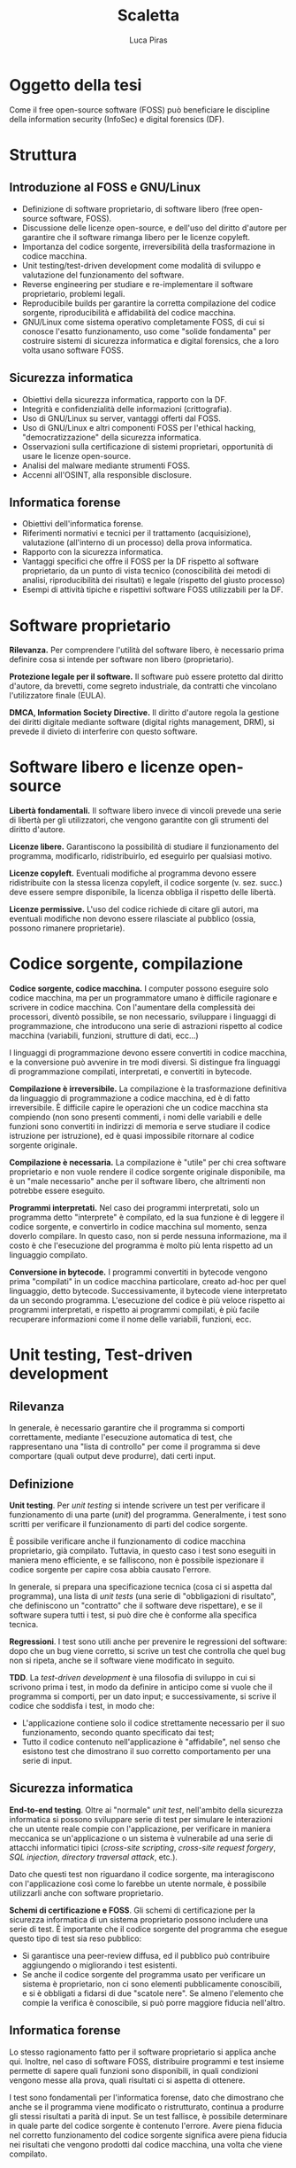 #+TITLE: Scaletta
#+AUTHOR: Luca Piras

* Oggetto della tesi

Come il free open-source software (FOSS) può beneficiare le discipline della information security (InfoSec) e digital forensics (DF).

* Struttura

** Introduzione al FOSS e GNU/Linux

- Definizione di software proprietario, di software libero (free open-source software, FOSS).
- Discussione delle licenze open-source, e dell'uso del diritto d'autore per garantire che il software rimanga libero per le licenze copyleft.
- Importanza del codice sorgente, irreversibilità della trasformazione in codice macchina.
- Unit testing/test-driven development come modalità di sviluppo e valutazione del funzionamento del software.
- Reverse engineering per studiare e re-implementare il software proprietario, problemi legali.
- Reproducibile builds per garantire la corretta compilazione del codice sorgente, riproducibilità e affidabilità del codice macchina.
- GNU/Linux come sistema operativo completamente FOSS, di cui si conosce l'esatto funzionamento, uso come "solide fondamenta" per costruire sistemi di sicurezza informatica e digital forensics, che a loro volta usano software FOSS.

** Sicurezza informatica

- Obiettivi della sicurezza informatica, rapporto con la DF.
- Integrità e confidenzialità delle informazioni (crittografia).
- Uso di GNU/Linux su server, vantaggi offerti dal FOSS.
- Uso di GNU/Linux e altri componenti FOSS per l'ethical hacking, "democratizzazione" della sicurezza informatica.
- Osservazioni sulla certificazione di sistemi proprietari, opportunità di usare le licenze open-source.
- Analisi del malware mediante strumenti FOSS.
- Accenni all'OSINT, alla responsible disclosure.

** Informatica forense

- Obiettivi dell'informatica forense.
- Riferimenti normativi e tecnici per il trattamento (acquisizione), valutazione (all'interno di un processo) della prova informatica.
- Rapporto con la sicurezza informatica.
- Vantaggi specifici che offre il FOSS per la DF rispetto al software proprietario, da un punto di vista tecnico (conoscibilità dei metodi di analisi, riproducibilità dei risultati) e legale (rispetto del giusto processo)
- Esempi di attività tipiche e rispettivi software FOSS utilizzabili per la DF.

* Software proprietario

*Rilevanza.*  Per comprendere l'utilità del software libero, è necessario prima definire cosa si intende per software non libero (proprietario).

*Protezione legale per il software.*  Il software può essere protetto dal diritto d'autore, da brevetti, come segreto industriale, da contratti che vincolano l'utilizzatore finale (EULA).

*DMCA, Information Society Directive.*  Il diritto d'autore regola la gestione dei diritti digitale mediante software (digital rights management, DRM), si prevede il divieto di interferire con questo software.

* Software libero e licenze open-source

*Libertà fondamentali.*  Il software libero invece di vincoli prevede una serie di libertà per gli utilizzatori, che vengono garantite con gli strumenti del diritto d'autore.

*Licenze libere.*  Garantiscono la possibilità di studiare il funzionamento del programma, modificarlo, ridistribuirlo, ed eseguirlo per qualsiasi motivo.

*Licenze copyleft.*  Eventuali modifiche al programma devono essere ridistribuite con la stessa licenza copyleft, il codice sorgente (v. sez. succ.) deve essere sempre disponibile, la licenza obbliga il rispetto delle libertà.

# Tivoization (GPLv3), Affero GPL, LGPL

*Licenze permissive.*  L'uso del codice richiede di citare gli autori, ma eventuali modifiche non devono essere rilasciate al pubblico (ossia, possono rimanere proprietarie).

# Varie versioni della licenza MIT

* Codice sorgente, compilazione

*Codice sorgente, codice macchina.*  I computer possono eseguire solo codice macchina, ma per un programmatore umano è difficile ragionare e scrivere in codice macchina.  Con l'aumentare della complessità dei processori, diventò possibile, se non necessario, sviluppare i linguaggi di programmazione, che introducono una serie di astrazioni rispetto al codice macchina (variabili, funzioni, strutture di dati, ecc...)

# Maggiore sicurezza, DRY, maggiore corrispondenza fra algoritmo e programma, etc.

I linguaggi di programmazione devono essere convertiti in codice macchina, e la conversione può avvenire in tre modi diversi.  Si distingue fra linguaggi di programmazione compilati, interpretati, e convertiti in bytecode.

# Linguaggi interpretati, bytecode.

*Compilazione è irreversibile.*  La compilazione è la trasformazione definitiva da linguaggio di programmazione a codice macchina, ed è di fatto irreversibile.  È difficile capire le operazioni che un codice macchina sta compiendo (non sono presenti commenti, i nomi delle variabili e delle funzioni sono convertiti in indirizzi di memoria e serve studiare il codice istruzione per istruzione), ed è quasi impossibile ritornare al codice sorgente originale.

# Debug symbols, obfuscation

*Compilazione è necessaria.*  La compilazione è "utile" per chi crea software proprietario e non vuole rendere il codice sorgente originale disponibile, ma è un "male necessario" anche per il software libero, che altrimenti non potrebbe essere eseguito.

*Programmi interpretati.*  Nel caso dei programmi interpretati, solo un programma detto "interprete" è compilato, ed la sua funzione è di leggere il codice sorgente, e convertirlo in codice macchina sul momento, senza doverlo compilare.  In questo caso, non si perde nessuna informazione, ma il costo è che l'esecuzione del programma è molto più lenta rispetto ad un linguaggio compilato.

# Compilazione bytecode, JIT, minifier per offuscare.

*Conversione in bytecode.*  I programmi convertiti in bytecode vengono prima "compilati" in un codice macchina particolare, creato ad-hoc per quel linguaggio, detto bytecode.  Successivamente, il bytecode viene interpretato da un secondo programma.  L'esecuzione del codice è più veloce rispetto ai programmi interpretati, e rispetto ai programmi compilati, è più facile recuperare informazioni come il nome delle variabili, funzioni, ecc.

* Unit testing, Test-driven development

** Rilevanza

In generale, è necessario garantire che il programma si comporti correttamente, mediante l'esecuzione automatica di test, che rappresentano una "lista di controllo" per come il programma si deve comportare (quali output deve produrre), dati certi input.

** Definizione

*Unit testing*.  Per /unit testing/ si intende scrivere un test per verificare il funzionamento di una parte (/unit/) del programma.  Generalmente, i test sono scritti per verificare il funzionamento di parti del codice sorgente.

È possibile verificare anche il funzionamento di codice macchina proprietario, già compilato.  Tuttavia, in questo caso i test sono eseguiti in maniera meno efficiente, e se falliscono, non è possibile ispezionare il codice sorgente per capire cosa abbia causato l'errore.

In generale, si prepara una specificazione tecnica (cosa ci si aspetta dal programma), una lista di /unit tests/ (una serie di "obbligazioni di risultato", che definiscono un "contratto" che il software deve rispettare), e se il software supera tutti i test, si può dire che è conforme alla specifica tecnica.

*Regressioni*.  I test sono utili anche per prevenire le regressioni del software: dopo che un bug viene corretto, si scrive un test che controlla che quel bug non si ripeta, anche se il software viene modificato in seguito.

*TDD*.  La /test-driven development/ è una filosofia di sviluppo in cui si scrivono prima i test, in modo da definire in anticipo come si vuole che il programma si comporti, per un dato input;  e successivamente, si scrive il codice che soddisfa i test, in modo che:

- L'applicazione contiene solo il codice strettamente necessario per il suo funzionamento, secondo quanto specificato dai test;
- Tutto il codice contenuto nell'applicazione è "affidabile", nel senso che esistono test che dimostrano il suo corretto comportamento per una serie di input.

** Sicurezza informatica

*End-to-end testing*.  Oltre ai "normale" /unit test/, nell'ambito della sicurezza informatica si possono sviluppare serie di test per simulare le interazioni che un utente reale compie con l'applicazione, per verificare in maniera meccanica se un'applicazione o un sistema è vulnerabile ad una serie di attacchi informatici tipici (/cross-site scripting/, /cross-site request forgery/, /SQL injection/, /directory traversal attack/, etc.).

Dato che questi test non riguardano il codice sorgente, ma interagiscono con l'applicazione così come lo farebbe un utente normale, è possibile utilizzarli anche con software proprietario.

*Schemi di certificazione e FOSS*.  Gli schemi di certificazione per la sicurezza informatica di un sistema proprietario possono includere una serie di test.  È importante che il codice sorgente del programma che esegue questo tipo di test sia reso pubblico:

- Si garantisce una peer-review diffusa, ed il pubblico può contribuire aggiungendo o migliorando i test esistenti.
- Se anche il codice sorgente del programma usato per verificare un sistema è proprietario, non ci sono elementi pubblicamente conoscibili, e si è obbligati a fidarsi di due "scatole nere".  Se almeno l'elemento che compie la verifica è conoscibile, si può porre maggiore fiducia nell'altro.

** Informatica forense

Lo stesso ragionamento fatto per il software proprietario si applica anche qui.  Inoltre, nel caso di software FOSS, distribuire programmi e test insieme permette di sapere quali funzioni sono disponibili, in quali condizioni vengono messe alla prova, quali risultati ci si aspetta di ottenere.

I test sono fondamentali per l'informatica forense, dato che dimostrano che anche se il programma viene modificato o ristrutturato, continua a produrre gli stessi risultati a parità di input.  Se un test fallisce, è possibile determinare in quale parte del codice sorgente è contenuto l'errore.  Avere piena fiducia nel corretto funzionamento del codice sorgente significa avere piena fiducia nei risultati che vengono prodotti dal codice macchina, una volta che viene compilato.

* Reverse engineering

** Rilevanza della RE

Quando non si è in possesso del codice sorgente per un determinato programma, per studiare il suo funzionamento, ed eventualmente creare una re-implementazione FOSS di quel sistema o software, è necessario usare tecniche di reverse engineering.

** Definizione di RE

La reverse engineering (RE) viene usata per cercare di ricostruire il funzionamento di un programma compilato o convertito in bytecode, specie nel caso di programmi compilati.  La RE studia come il software si comporta (così come la scienza studia i fenomeni naturali) per documentare in via "induttiva" il suo funzionamento.

** Sicurezza informatica

Per quanto riguarda la sicurezza informatica, la RE può essere usata per:

- Rimuovere sistemi di protezione (ad es., aggirare i sistemi di sicurezza di un dispositivo per estrarre dati, installare un captatore informatico...)
- Studiare malware (ad es., capire come un malware infetta un computer, che effetti provoca, come rimuoverlo...)

# Caso di ransomware disabilitato.

** Informatica forense

- Documentare formati proprietari (ad es., il filesystem NTFS di Windows, in modo che possa essere letto anche su sistemi Linux).
- Riprodurre un software proprietario, in maniera da creare un programma che funziona esattamente allo stesso modo, ma il cui codice sorgente è libero (ad es., un programma che permette di leggere e scrivere su dischi formattati con NTFS).
- Documentare il funzionamento di un sistema operativo o programma, per capire dove trovare le tracce sono prodotte dal loro utilizzo, quali informazioni si possono ricavare da queste tracce, e capire se queste tracce sono state alterate (accidentalmente o volontariamente).

** Limiti legali alla RE

Anche quando si agisce per fini pubblici (ad es., al servizio di un procedimento o processo penale), la RE entra in tensione con il diritto d'autore.

- Aggirare sistemi di protezione per i dati può essere espressamente vietato dalla legge.  Ad es., aggirare gli schemi DRM è una violazione del DMCA e della Information Society Directive.
- Il software o documentazione prodotti a seguito della RE potrebbe essere considerata una violazione del diritto d'autore, perché potrebbe essere necessario copiare dei dati dal software proprietario (ad es., chiavi crittografiche), o perché riproduce la stessa struttura del programma (interfacce software/API come in Google v. Oracle, /substantial similarity/).
  # Cfr. le chiavi SEGA, le chiavi dei DVD e Blu-Ray.

Art. 6 della European Software Directive: la RE è ammessa solo per fini di interoperabilità, non per creare programmi che hanno sostanzialmente la stessa funzione.
# https://lwn.net/Articles/134642/

La legge ed i giudici devono riconoscere delle eccezioni e limitazioni al diritto d'autore come il "fair use" americano, quando la RE è a fini educativi o informativi.

* Reproducibile builds

** Rilevanza

Se del codice sorgente o macchina proviene direttamente dagli sviluppatori originali, è affidabile.

Se il codice passa per soggetti terzi (ad es., viene ridistribuito come /mirror/, diffuso su un /content delivery network/, trasformato in un pacchetto installabile), che non sono gli sviluppatori originali, diventa "inaffidabile", perché questi soggetti potrebbero introdurre cambiamenti, all'insaputa degli sviluppatori originali.

Per ristabilire la fiducia, diventa necessario dimostrare la paternità (ossia, che un determinato sviluppatore ha scritto o approvato delle modifiche) ed integrità (ossia, che il codice non è stato modificato da errori di trasmissione, o manomesso da terzi) dei dati.

Nel caso del codice macchina proprietario, si può solo applicare una firma digitale al codice macchina che viene rilasciato, e verificare la firma con l'autore del software.  

Nel caso di codice sorgente, oltre ad applicare una firma digitale al codice sorgente, si può anche allegare un /build script/ (programma per compilare il software) con delle impostazioni che garantiscono che il codice macchina prodotto rimane lo stesso, a parità di codice sorgente, anche in caso di più compilazioni.

Nel secondo caso, gli utilizzatori finali possono verificare che il codice macchina prodotto dal compilatore corrisponde esattamente al codice macchina che gli sviluppatori originali hanno ottenuto, con maggiori garanzie riguardo il fatto che il programma si comporta esattamente come gli sviluppatori volevano.

** Sicurezza informatica

Si presuppone che gli sviluppatori originali abbiano interesse a produrre codice sicuro, e che se il codice viene ridistribuito, terzi possono avere interesse ad aggiungere modifiche che lo rendono vulnerabile.

Verificare che il codice macchina che è stato scaricato, o che è stato compilato di persona, corrisponde al codice macchina che gli sviluppatori hanno ottenuto indica che quel programma è "affidabile", nel senso che non ci sono state manomissioni di terzi.

** Informatica forense

Per l'informatica forense il problema principale non è che il codice sia "sicuro" rispetto ad attacchi di terzi, ma che si comporti in maniera "prevedibile", che nulla sia rimesso al caso.

Anche in questo caso, le reproducible builds sono utili, perché se il programma viene ricompilato su più sistemi, si garantisce che si ottiene sempre lo stesso codice macchina, e quindi una garanzia molto maggiore che lo stesso codice sorgente si comporti sempre nello stesso modo anche dopo essere stato compilato.

* Confronto tra software proprietario e FOSS

** Introduzione

Nelle parti precedenti si è chiarita la distinzione fra software proprietario e open-source, ed sono state esplorate alcune tematiche relative all'importanza della disponibilità del codice sorgente.

In questa sezione, si confronta il software libero e proprietario, e si intende dimostrare che, per quanto riguarda la sicurezza informatica è preferibile, e per quanto riguarda l'informatica forense, è quasi necessario, usare il software libero.

** Vantaggi del software proprietario sul software libero

Il software proprietario presenta alcuni vantaggi, ma che sono legati ad incentivi quasi esclusivamente economici.

*** Uso da parte delle grandi aziende

Le grandi aziende potrebbero non volere (per non rivelare i loro segreti industriali) o non potere (per ragioni legali di proprietà intellettuale) offrire software libero.

Ad es., mentre Intel e AMD offrono driver open source per le loro schede video, in modo che possano essere utilizzate su Linux, Nvidia ha tradizionalmente fornito solo driver closed-source, ed ostacolato l'uso dei loro prodotti con Linux.

*** Maggiori finanziamenti

Spesso, ma non sempre, il software open-source è sviluppato da volontari.  Questo non vuol dire che la qualità del codice sia minore, gli sviluppatori sono pur sempre professionisti, o comunque hanno esperienza tecnica, ma significa che gli sviluppatori non possono dedicare la loro piena attenzione al progetto.

Il problema può essere risolto vendendo assistenza tecnica per il prodotto open-source (ad es., servizi di consulenze, offrendo di sviluppare certe funzionalità in cambio di una retribuzione), oppure vendendo il software open-source come un servizio (SaaS), oppure offrendo il software con due licenze (se il programma open-source viene usato in un progetto proprietario si usa una licenza commerciale in modo che gli sviluppatori siano retribuiti, ma se viene usato in un altro progetto open-source, viene offerto con una normale licenza open-source).

*** Migliore esperienza per l'utente finale

Spesso il software libero è meno "user-friendly" rispetto al software commerciale per Windows/OS X, può non avere intefacce grafiche, o può richiedere che l'utilizzatore abbia una minima dimestichezza con GNU/Linux o la riga di comando.

In ogni caso, anche il software proprietario è comunque complesso e non immediatamente intuitivo da un punto di vista tecnico, ed in ogni caso, è sempre possibile sviluppare interfacce grafiche per programmi a linea di comando.

** Vantaggi del software libero

Il software libero offre numerosi vantaggi, qualitativamente più importanti della mera consistenza economica dell'azienda che sviluppa il software.

*** Decentralizzazione, effetto rete, conservazione del software

Nel caso del software proprietario:

- Il suo sviluppo dipende esclusivamente da una sola persona o compagnia, e se venissero a mancare per qualsiasi motivo, il software smetterebbe di essere sviluppato (c.d. /maintainer hit by a bus problem/).
- Contribuire al progetto può essere difficile o impossibile.
- Le versioni precedenti del software potrebbero diventare perse, e se non vengono rimesse in circolazione dallo stesso sviluppatore, l'unico modo per ottenere una copia sarebbe violare il diritto d'autore.
- Anche se le versioni precedenti sono disponibili, potrebbero non funzionare su versioni più recenti del sistema operativo.

Il software libero non soffre di questi problemi.

Il software open source è sviluppato in maniera trasparente, e anche nel caso in cui ci sia uno o pochi sviluppatori principali, il fatto che il codice è disponibile al pubblico significa che gli utilizzatori di quel software possono continuare lo sviluppo.

Dato che "tutti" possono contribuire al suo sviluppo, il software viene diffuso e migliorato rapidamente: gli sviluppatori si appoggiano ad un progetto già maturo, invece di dover sviluppare individualmente una soluzione da zero.

Per "tutti" si intende che in linea teorica, chiunque abbia le capacità tecniche può contribuire al progetto. Spetta agli sviluppatori del progetto controllare che le modifiche proposte siano in buona fede, non siano dannose, siano state testate, siano coerenti con lo scopo del progetto, etc.

Se esistono disaccordi irreconciliabili su come continuare lo sviluppo del software, la natura delle licenze open-source permette di creare un /fork/ (bivio), per cui la parte che è in disaccordo può continuare in autonomia, e i due progetti possono continuare a condividere codice fra di loro.

Dato che il codice sorgente è liberamente disponibile e riproducibile, anche se il progetto non viene più aggiornato, archivi delle versioni precedenti continueranno ad esistere e circolare, ed è quasi impossibile che un programma diventi perso.

Inoltre, il codice può essere sempre ricompilato da sorgente, e continuare a funzionare su versioni successive dello stesso sistema operativo.  Pertanto, il software libero è pienamente riproducibile, anche nel senso di "continuare a funzionare".

- Maggiore stabilità:
- Il software viene eseguito da un grande numero di persone, su un grande numero di piattaforme, il che permette di trovare e risolvere errori di programmazione (che potrebbero riguardare solo una piattaforma particolare) più velocemente.

*** Possibilità di studiare il codice sorgente, i suoi test, maggiore affidabilità

Con il software proprietario è necessario fidarsi del fatto che il programma funzioni effettivamente come promette di funzionare.

Con il software libero, è possibile ispezionare il codice sorgente, leggere i test, eseguire i test per controllare che il programma funzioni correttamente, ricompilare il programma di persona, etc.

Il controllo diffuso sul codice sorgente ha due vantaggi:

- Se il codice sorgente di un progetto open-source viene compromesso, si può notare subito, perché in linea teorica chiunque può controllare quali modifiche sono state aggiunte.
  # Modifica backdoor in PHP.
- Tutti possono individuare bug, correggerli, ed eseguire strumenti di controllo di qualità del codice per trovare ulteriori problemi, e suggerire miglioramenti, a vantaggio di tutti gli altri utilizzatori di quel programma.

*** Possibilità di modificare il codice sorgente

I sistemi proprietari vengono offerti in configurazioni standard, e può essere difficile o estremamente costoso richiedere una configurazione che corrisponde alle proprie esigenze.

Viceversa, il software libero può essere configurato prima della compilazione in maniera da adeguarlo alle proprie esigenze.

Per la sicurezza informatica, può essere utile escludere funzionalità che non sono utilizzate, perché meno codice viene eseguito, e minore è la "superficie" di software esposta ad attacchi.

Per l'informatica forense, si possono escludere funzionalità come montare un disco in modalità scrittura, richiedere che i dischi siano sempre montati in sola lettura, ed ottimizzare la velocità di trasferimento dei dati, per rendere più veloce l'analisi di dati, ed evitare di modificare la prova digitale che si sta leggendo.

*** Il codice vale come documentazione tecnica

Specie nel caso in cui il software open-source re-implementa delle funzionalità che sono presenti solo nel software proprietario mediante tecniche di reverse-engineering, il software open-source diventa di fatto anche quasi una "specifica tecnica" che documenta pubblicamente il funzionamento del software proprietario, in mancanza di una documentazione tecnica ufficiale rilasciata dallo sviluppatore.

Ad es., NTFS-3G per il formato NTFS, Volatility per il formato del file di ibernazione della RAM di Windows, Wine per l'esecuzione di programmi Windows su Linux, etc.)

*** Convenienza per i progetti proprietari

Anche i progetti proprietari possono beneficiare dal diventare (parzialmente) open-source.

Spesso il software proprietario viene modificato dai suoi utilizzatori per aggiungere nuove funzionalità, o per correggere bug.  Apportare questi miglioramenti sarebbe molto più semplice se il software fosse open-source.

È possibile rendere open-source anche solo parte del progetto, e lasciare la parte del progetto in cui risiede il vantaggio competitivo del progetto closed-source.

Ad es., vari programmi offrono una "community edition" gratuita, ed una "enterprise edition" a pagamento; Google Chrome è proprietario, ma Google offre anche Chromium: sono essenzialmente lo stesso browser, con l'unica differenza che Chromium non è integrato con i servizi proprietari di Google.

* GNU/Linux

** Introduzione

Il software è l'ultimo anello nella catena di un computer, ed è preceduto dal sistema operativo e dall'hardware.  La catena è affidabile solo quanto il suo anello più debole.

È possibile eseguire un programma open-source anche su un sistema operativo proprietario come Windows, ma ci si deve fidare di una "scatola nera", di cui non si conosce l'esatto funzionamento.

GNU/Linux è un intero sistema operativo open-source, il che permette di portare tutti i vantaggi del software open-source su due anelli della catena, sistema operativo e software.

In un mondo ideale, anche l'hardware e firmware dovrebbero essere completamente open-source, ma attualmente questo è possibile solo in casi particolari e limitati.

** Introduzione a GNU/Linux

Linux:

- È un kernel, la parte fondamentale del sistema operativo.
- Rapporto fra Unix, Minix, Linux.

Progetto GNU:

- È il software che fa da complemento al kernel, include gli strumenti a riga di comando necessari per un sistema operativo, tra cui editor di testo (Emacs), compilatore (GCC), shell per eseguire comandi (Bash), insieme ad altri.
- Rapporto con Unix, con Linux.

** Gestione dei pacchetti

A differenza di Windows, non esiste una versione "standard" di GNU/Linux, ma per la natura del software open-source, esistono numerose distribuzioni.

Gli sviluppatori upstream (a monte) distribuiscono il codice sorgente, indicando di quali librerie il loro programma ha bisogno per funzionare (c.d. dependencies).

Chi gestisce le distribuzioni GNU/Linux downstream (a monte) riceve il codice sorgente, e lo adatta alle peculiarità della propria distribuzione, e produce un "pacchetto" che contiene le istruzioni per installare il software.

Successivamente, il software viene installato dagli utenti finali con il gestore di pacchetti della propria distribuzione.

** Modelli di distribuzione

Fixed-point:

- L'intero sistema viene aggiornato semi-periodicamente, con delle versioni "fisse".
- Il software è stabile, e continua a funzionare sempre allo stesso modo fino al prossimo aggiornamento dell'intero sistema.
- Si sacrifica un sistema aggiornato per un sistema riproducibile.

Rolling:

- Ogni componente del sistema viene aggiornato appena è disponibile una nuova versione, non esiste una versione "fissa" del sistema, perché tutto è in continuo aggiornamento.
- Il software è sempre aggiornato all'ultima versione, ma ogni volta che si aggiorna un componente, si possono introdurre delle /breaking changes/ (cambiamenti che richiedono un intervento manuale).
- Si sacrifica un sistema riproducibile per un sistema aggiornato.

Functional:

- Le componenti del sistema vengono aggiornate appena è disponibile una nuova versione, ma le versioni precedenti rimangono comunque disponibili, e si può tornare ad utilizzarle in qualsiasi momento.
- Questo permette di avere un sistema aggiornato, e pienamente riproducibile.

** Pacchetti binari, pacchetti sorgente

Le distribuzioni normalmente offrono pacchetti già compilati (binari), così che possano essere utilizzati subito.  Questo implica doversi fidare degli sviluppatori upstream.

Volendo (alcune distribuzioni lo fanno di default) è possibile scaricare un pacchetto sorgente, in modo da ispezionare i suoi contenuti (in particolare, le modifiche che sono state apportate per adeguare il software alla distribuzione) prima di compilarlo ed utilizzarlo.

* Sicurezza informatica

** Obiettivi della sicurezza informatica

- Garantire l'integrità (evitare modifiche indesiderate) e confidenzialità (evitare accessi indesiderati) delle informazioni.
- Creare sistemi sicuri, che non siano vulnerabili ad attacchi informatici.
- Verificare la sicurezza dei sistemi, con tecniche di ethical hacking, con cui si simula un attacco informatico.
- Certificare i sistemi secondo degli standard riconosciuti in maniera più o meno formale.
- Monitorare i nuovi rischi, e aggiornare i sistemi di conseguenza.

** Collegamenti legali

- Regolamenti che impongono l'uso di misure di sicurezza informatiche (ad es., firme digitali).
- Leggi che regolano la riservatezza delle comunicazioni, dei dati personali.
- Leggi che impongono la presenza di figure specializzate per la sicurezza informatica (ad es., Data Protection Officer).
- Leggi che sanzionano i data breach, e altri crimini informatici.

** Collegamenti con l'informatica forense

*Da un punto di vista collaborativo*.  L'informatica forense interviene dopo che le misure di sicurezza sono state violate, per ricostruire cosa sia successo, e quali dati sono stati compromessi, raccogliere tracce utili per le investigazioni e prove informatiche per un eventuale processo o procedimento.

*Da un punto di vista antagonistico*.  Le tecniche di sicurezza dei dati ostacolano l'analisi forense.  Ad es., crittografia dell'intero disco, captatori informatici che usano vulnerabilità dei dispositivi, etc...).

** Crittografia

*Rilevanza.*  La crittografia fornisce gli strumenti fondamentali per tutta una serie di operazioni:

- Algoritmi di hash crittografici: per verificare l'integrità dei dati (differenza con hash non crittografici e checksum).
- Crittografia simmetrica: limita l'accesso ai dati a solo chi ha la chiave, per la confidenzialità di informazioni in transito o salvate su disco.
- Crittografia asimmetrica: per lo scambio di chiavi crittografiche simmetriche, per le firme digitali.

*Crittografia e FOSS*.  La crittografia di sua natura deve essere "open-source", in modo che sia gli algoritmi, sia il codice sorgente che li implementa, sia soggetto a peer-review.  Qualsiasi sistema crittografico che non sia pubblicamente discusso è intrinsecamente inaffidabile, ed anche i sistemi pubblicamente disponibili devono essere considerati insicuri fino a prova contraria.

*Crittografia e digital forensics*.  Esiste una tensione fra garantire il diritto alla riservatezza, e quindi non limitare l'uso della crittografia, e l'esigenza di investigare reati, che sarebbe frustrata se fosse impossibile accedere a tutte le comunicazioni.

** Distribuzioni GNU/Linux per server

*Rilevanza*.  GNU/Linux è largamente usato come un sistema operativo per server (l'uso su sistemi "desktop", ossia portatili e fissi, è ancora quasi l'eccezione).  Esistono distribuzioni Linux e modifiche al sistema specializzate per l'uso su server.

Il software installabile su un server Linux è a sua volta FOSS, con tutti i vantaggi e le garanzie che ne conseguono.

*Confronto con sistemi proprietari*.  Generalmente la fonte principale di problemi è l'errore umano, e non tanto se il software è proprietario o libero.  Tuttavia, è comunque preferibile usare un sistema libero, dato che si ha una migliore cognizione di quali sono i suoi limiti, rispetto ad un sistema proprietario, dove chi vende il sistema ha un incentivo a nascondere i suoi difetti.

** Ethical hacking (Kali Linux)

*Rilevanza*.  Sia che si usi un server GNU/Linux con solo FOSS, o un server completamente proprietario, è comunque necessario verificare che il server sia configurato correttamente, e possa resistere ad un attacco informatico.  L'ethical hacking consiste nel simulare un attacco informatico, usando le stesse tecniche che sarebbero usate in un vero attacco, per individuare i punti deboli del sistema.

*Democratizzazione della sicurezza informatica*.  Esistono distribuzioni GNU/Linux e strumenti FOSS specializzati per l'ethical hacking (ad es., Kali Linux).

Il FOSS ha un effetto "democratizzante" per la sicurezza informatica:

- L'effetto rete significa che il software per l'ethical hacking viene migliorato in qualità e quantità, si creano più strumenti, più completi e sofisticati.
- L'esistenza di una comunità di esperti che documentano come usare gli strumenti in maniera accessibile al pubblico, ed il costo nullo per ottenerli, significa che chiunque ha tempo e volontà di imparare ad usarli, può farlo.

Il fatto che questo tipo di conoscenza diventi pubblica non è un male: i malintenzionati continueranno comunque ad attaccare i sistemi vulnerabili, ma più sviluppatori e persone bene intenzionate sanno come verificare la sicurezza di un sistema, più velocemente i c.d. /low-hanging fruit/ (sistemi insicuri che potrebbero essere facilmente attaccati) possono essere messi in sicurezza.

Più in generale, si crea una "cultura della sicurezza", che invece di reagire ad un attacco dopo che è già successo, cerca di difendersi e prevenirli prima che accadano.

Esempi di progetti open-source per la sicurezza:

- Metasploit (elenco di vulnerabilità).
- American Fuzzy Lop (/input sanitization/, robustezza del sistema).

** Certificazione del sistema (ENISA)

*Rilevanza.*  Un conto è mettere in sicurezza un sistema (in maniera "soggettiva"), un altro conto è certificare in maniera "oggettiva" che un sistema presenta dei determinati requisiti di sicurezza.

La definizione dei contenuti della certificazione e della procedura rientra nella discrezione dei governi (ad es., ENISA a livello europeo nel contesto del Cybersecurity Act) o privati, ed esce dalle competenze del FOSS.

*Importanza del FOSS per la certificazione*.  Tuttavia, il software-certificante (il software che sarà usato per accertare che il sistema-certificando presenta i requisiti) dovrebbe essere FOSS.  Nell'ipotesi peggiore, il sistema-certificando è proprietario, e quindi si può solo verificare "se" funziona, e non anche il "come" funziona.

A questo punto, ci si deve fidare interamente del software-certificante, perché non si può verificare "perché" un determinato test è stato superato o meno, dal punto di vista del software-certificando, perché è una "scatola nera".

Se non si conosce neanche l'esatto funzionamento del software-certificante, si cade in una situazione in cui il fatto se un test è stato passato o meno non genera alcuna conoscenza utile.  Presupporre il perfetto funzionamento di entrambe i sistemi sarebbe irragionevole, a quel punto non avrebbe senso fare una certificazione.

Pertanto, se i sistemi possono contenere errori di programmazione, come si fa a determinare se un errore è stato commesso, e da chi, se non si può fare altro che doversi fidare di entrambi?

Questo ragionamento si applica in particolare se le certificazioni sono conferite, o hanno rilevanza per, la pubblica amministrazione, data la rilevanza del principio della transparenza dell'azione amministrativa.  Se la PA certifica un programma, o usa un programma con una data certificazione, per dare una "legittimazione" a quell'operazione, è necessaria la trasparenza riguardo le modalità di certificazione.

** Analisi del malware (Ghidra)

*Rilevanza.*  Se un attacco informatico ha avuto successo, ed è risultato nell'installazione di malware sul computer, è utile analizzarlo, per capire:

- Per quanto interessa la sicurezza informatica, quali bug e vulnerabilità (probabilmente fino a quel momento non conosciute) sono state sfruttate per l'attacco.
- Per quanto interessa l'informatica forense, quali tracce ed effetti il malware produce su un sistema, per ricostruire se, quando, ed in che modo il malware ha influenzato i dati.  In termini legali di responsabilità, si tratta di rilevare:
  - La condotta (l'avvenuta intrusione e/o installazione del malware);
  - L'effetto (i dati informatici che sono stati letti, trasformati o distrutti durante l'attacco o dal malware);
  - Il nesso causale (provare che quella condotta ha portato a quegli eventi, e/o escludere altre spiegazioni).

*Ghidra*.  È uno strumento che è stato reso FOSS nel 2019 dalla National Security Agency americana.  Serve per la decompilazione e RE del software, e può essere usato per analizzare il funzionamento del malware.

** Open Source Intelligence, responsible disclosure

*Rilevanza*.  Per fini di prevenzione, è utile monitorare la discussione pubblica sulla sicurezza informatica.  Si possono usare strumenti FOSS per analizzare l'open-source intelligence, ed estrarre gli argomenti più discussi.

Ad es., se si sta parlando di un aumento di data breach in una certa zona geografica, per certi settori industriali, o se si è scoperto una nuova vulnerabilità in una certa versione del software, verificare se i propri sistemi sono a rischio.

*Responsible disclosure*.  Linee-guida su come segnalare l'aver trovato una vulnerabilità all'interno di un programma, che può portare ad un attacco informatico.  Si devono bilanciare vari elementi:

- Avvisare gli sviluppatori il prima possibile, in modo che possano identificare e rimuovere la vulnerabilità, e pubblicare un aggiornamento per il software.
- Avvisare il pubblico il prima possibile appena l'aggiornamento è disponibile, in modo che possano difendersi da eventuali attacchi.
- Evitare che passi troppo tempo, perché la vulnerabilità scoperta da un ricercatore che agisce in buona fede potrebbe essere stata già scoperta e sfruttata da un criminale.
- Da un lato, rendere pubblica il funzionamento della vulnerabilità, in modo che il codice che è affetto da vizi analoghi possa essere corretto a sua volta; dall'altro, mantenere il segreto, specie per il software proprietario, per evitare di esporre al pubblico codice che dovrebbe rimanere confidenziale, anche per ragioni di sicurezza.

* Informatica forense

** Obiettivi

Si possono dividere le attività di informatica forense in tre tipi:

- Individuazione, acquisizione e conservazione della prova digitale.
- Analisi della prova digitale, ricostruzione delle dinamiche che hanno portato a quell'assetto, individuazione di alterazioni intenzionali.
- Presentazione dei risultati.

*Acquisizione*.  È la fase che beneficia maggiormente dal software open-source, data la sua natura tendenzialmente irripetibile.  I dati digitali, ed i supporti su cui sono conservati, sono fragili.  È meglio limitare il più possibile il numero di volte in cui si deve acquisire un supporto.

*Analisi*.  L'uso di software open-source è preferibile, ma non strettamente necessaria.  Il software open-source è maggiormente vicino all'ideale del giusto processo, dato che la difesa è messa in condizione di conoscere esattamente il funzionamento del software, e può meglio contestare anche gli aspetti strettamente tecnici, come gli algoritmi usati, etc.

In presenza di software proprietario, la difesa può solo difendersi in maniera più generica, e cercare di screditare i risultati del software proprietario con software open-source, argomentando che è un risultato maggiormente affidabile, perché il codice sorgente funziona come se fosse una "motivazione" dettagliata del risultato raggiunto.

*Presentazione*.  La presentazione è una fase puramente cosmetica, in cui si illustrano i risultati, e l'uso di software FOSS o meno è di scarsa rilevanza.

** Collegamenti legali

- Codice penale: regola i reati contro sistemi informatici, ma l'informatica forense può essere utilizzata per raccogliere informazioni da sistemi informatici anche dopo il compimento di reati tradizionali.
- Codice di procedura penale: detta i principi generali su come trattare le prove informatiche.
- Standard tecnici: formalizzano le procedure necessarie per garantire la corretta acquisizione e conservazione della prova digitale.
- Giurisprudenza sulla prova scientifica: come la prova scientifica in generale, e la digital evidence in particolare, devono essere valutate dal giudice, commenti sulle sentenze che trattano di aspetti tecnici della DF.

** Differenze con la sicurezza informatica

*Sicurezza informatica*.  Ha natura preventiva, e serve ad evitare che i sistemi siano colpiti da attacchi, e non si interessa in maniera particolare di "come" funziona il software, ma solo se il software sia sicuro o meno.

*Informatica forense*.  Interviene durante o dopo un attacco informatico, e serve a raccogliere elementi utili per capire come l'attacco ha avuto inizio, quali dati sono stati sottratti o distrutti, e altri elementi utili per le indagini penali.

Dato che l'informatica forense deve essere in grado di rilevare le tracce dell'evento, e ricostruire la dinamica dei fatti, per questa disciplina è necessario sapere "come" il software funzioni, quali informazioni produca, ecc.

Inoltre, mentre la cybersecurity è esclusivamente legata alla protezione di un sistema informatico come oggetto di attacchi, le tecniche di informatica forense possono essere utilizzate anche per reati non informatici.

** Vantaggi del FOSS per l'informatica forense

*Diritto di difesa e principio del contraddittorio*.  Se vengono usati strumenti open-source, l'imputato può difendersi meglio, perché può conoscere come funziona il programma.

*Piena riproducibilità dei risultati*.  Dato che il software open source è liberamente ridistribuibile, è possibile depositare una copia degli strumenti che sono stati utilizzati, o anche dell'intero sistema operativo che è stato utilizzato per svolgere l'analisi, compresi i risultati stessi, senza violare il diritto d'autore.

In ogni caso, è sempre possibile ricompilare la esatta versione del programma che era stata utilizzata al momento dell'analisi.

*Costi minori e maggiore efficienza*.  Non si devono pagare licenze per software proprietario, ed il sistema operativo può essere ottimato per le operazioni di digital forensics.

Inoltre, per i programmi che usano la linea di comando, si possono usare i c.d. shell script per automatizzare le operazioni ripetitive.

*Maggiore affidabilità*.  "Open-source" non significa che chiunque può contribuire al progetto, o che gli sviluppatori non siano professionisti o non abbiano conoscenze tecniche.

È stato dimostrato che il software open-source tende ad avere meno bug, proprio perché ci sono meno barriere al suo utilizzo e sviluppo.

Inoltre, gli sviluppatori non hanno nessun incentivo commerciale a nascondere i difetti del loro programma.

*Maggiore privacy e sicurezza*.  È ben noto che Windows raccoglie e invia grandi quantità di dati alla Microsoft, ed è probabile che anche il software proprietario includa questo tipo di misure.

Viceversa, GNU/Linux ed i programmi open-source non hanno nessun incentivo commerciale a sottrarre dati dagli utenti.

** Acquisizione forense di dischi

*Collegamenti legali*:

- Giurisprudenza sul sequestro del supporto, sul sequestro di file.
- Quantità di dati da acquisire (in teoria il minimo indispensabile, ma è necessario acquisire l'intero disco per poter compiere un'analisi completa).
- Altre norme applicabili per le prove (ad es., conservazione presso custode).

*Linux*.  Il kernel Linux può essere compilato in modo che tutti i dispositivi siano montati in sola lettura.

*GNU dd*.  È maggiormente affidabile rispetto al suo equivalente UNIX.

** Acquisizione logica di file

*Collegamenti legali*: acquisizione di file da servizi online, anche se si trovano all'estero, senza bisogno di usare una rogatoria internazionale.

*Aquisizione logica*.  Nei casi in cui non sia possibile acquisire l'intero supporto con la copia forense, è necessario copiare i singoli file che sono disponibili, cercando di preservare quanti più metadati possibile, e disturbando gli altri dati il meno possibile.

Ad es., acquisizioni di dati da smartphone, da servizi di backup personale come Dropbox o Google Drive, da servizi di data storage come Amazon Web Services, da servizi proprietari come Google Takeout.

*Rclone*.  Software FOSS, permette di acquisire dati da numerosi servizi online.  L'ordine 
ideale delle operazioni è di usare gli strumenti di copia ufficiali prima, dato che è meno probabile che possano influenzare negativamente i dati.

** Acquisizione dalla RAM e del file di ibernazione

*Collegamenti legali*.  La RAM ed il file di ibernazione sono intrinsecamente inaffidabili, al più possono valere come indizi, la loro gravità e precisione va valutata caso per caso.

*Difficoltà tecniche*.  Acquisire la RAM mentre il sistema è acceso va a modificarla, si deve acquisire anche la memoria virtuale salvata su disco/file di swap per avere un'acquisizione completa, i formati sono proprietari e non documentati, le tecniche di analisi non sono particolarmente raffinate.

*Volatility*.  Framework per l'acquisizione dei 

** Analisi del disco

*Collegamenti legali*.  Natura legale delle operazioni di analisi, difficoltà di applicazione delle categorie tradizionali (ispezione, perquisizione) ai dati digitali.

*Autopsy*.  Operazioni che è possibile compiere, confronti con software proprietario.

*Data carving*.  Recupero di file cancellati o parzialmente sovrascritti.

*Timeline*.  Programmi che ricostruiscono l'evoluzione del contenuto del disco su una linea temporale, utili per dimostrare per quanto tempo un file è esistito, quando è stato aperto l'ultima volta, etc.

** Acquisizione di siti internet

*Collegamenti legali*.  Necessità di "intercettare" il traffico che viene prodotto dal browser per eliminare la protezione HTTPS, differenza con l'intercettazione propriamente detta, come disciplinata dal c.p.p.

*Wireshark*.  Acquisizione forense di siti web.

** Sequestro di Bitcoin

*Collegamenti legali*.  Definizione legale di Bitcoin e criptovalute, equiparazione ad un bene con valore economico ai fini del sequestro.

*Cryptowallet*.  Le applicazioni per la gestione dei Bitcoin sono generalmente open-source, quindi è più facile sapere dove il wallet viene salvato, in quale formato, e quali altre informazioni utili per le indagini sono generate dal software (ad es., la lista delle transazioni, etc.)

** Conservazione dei dati (backup incrementale, filesystem resilienti)

*Collegamenti legali*.  I dati informatici possono essere considerati al pari di beni deperibili, e si devono usare disposizioni per garantire la loro conservazione.

*Sistemi di backup*.  Dopo aver acquisito l'immagine del disco è bene inserirla in un programma di backup incrementale (ad es., Borg, Restic), che provvederà a calcolare l'hash della copia forense, comprimerla, e criptarla, per garantire l'integrità e riservatezza dei dati.

Periodicamente, si può procedere alla verifica del backup utilizzando un solo comando.  Se è necessario aprire l'immagine, si può estrarre il contenuto del backup, ed il software verificherà che non si siano verificati errori.

*Filesystem resilienti*.  È bene conservare il backup che contiene la copia su filesystem open-source, studiati appositamente per prevenire la perdita di dati, come ZFS.  Sono supportati nativamente da Linux.

** Riproducibilità dell'analisi

*Collegamenti legali*.  Così come il codice di procedura penale chiede la conservazione della prova digitale, si dovrebbe anche richiedere la conservazione integra degli strumenti digitali utilizzati per l'analisi della prova.

*Shell script*.  Generalmente i programmi su GNU/Linux sono a riga di comando.  Questo permette di raccogliere i comandi necessari per eseguire un'analisi all'interno di un file di testo, che se eseguito, ripeterà automaticamente tutti i passi.

Dato che i sistemi GNU/Linux possono essere riprodotti senza problemi di copyright, è possibile copiare insieme il sistema operativo, le fonti (immagini forensi, acquisizione della RAM, traffico di Wireshark, etc.), ed i comandi necessari per estrarre dalle fonti le informazioni utili, e avere un archivio autosufficiente, che contiene tutti gli elementi necessari un'analisi riproducibile nel futuro, mediante l'esecuzione di uno o pochi comandi.
